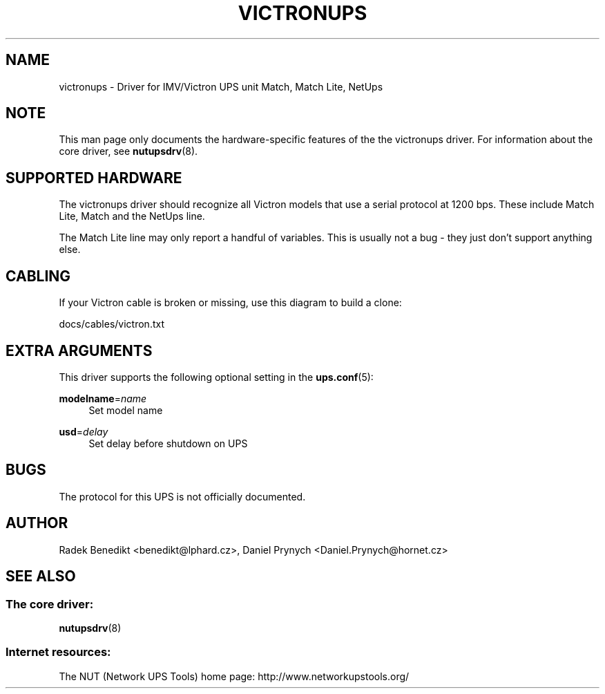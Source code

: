 '\" t
.\"     Title: victronups
.\"    Author: [see the "AUTHOR" section]
.\" Generator: DocBook XSL Stylesheets v1.78.1 <http://docbook.sf.net/>
.\"      Date: 04/17/2015
.\"    Manual: NUT Manual
.\"    Source: Network UPS Tools 2.7.3
.\"  Language: English
.\"
.TH "VICTRONUPS" "8" "04/17/2015" "Network UPS Tools 2\&.7\&.3" "NUT Manual"
.\" -----------------------------------------------------------------
.\" * Define some portability stuff
.\" -----------------------------------------------------------------
.\" ~~~~~~~~~~~~~~~~~~~~~~~~~~~~~~~~~~~~~~~~~~~~~~~~~~~~~~~~~~~~~~~~~
.\" http://bugs.debian.org/507673
.\" http://lists.gnu.org/archive/html/groff/2009-02/msg00013.html
.\" ~~~~~~~~~~~~~~~~~~~~~~~~~~~~~~~~~~~~~~~~~~~~~~~~~~~~~~~~~~~~~~~~~
.ie \n(.g .ds Aq \(aq
.el       .ds Aq '
.\" -----------------------------------------------------------------
.\" * set default formatting
.\" -----------------------------------------------------------------
.\" disable hyphenation
.nh
.\" disable justification (adjust text to left margin only)
.ad l
.\" -----------------------------------------------------------------
.\" * MAIN CONTENT STARTS HERE *
.\" -----------------------------------------------------------------
.SH "NAME"
victronups \- Driver for IMV/Victron UPS unit Match, Match Lite, NetUps
.SH "NOTE"
.sp
This man page only documents the hardware\-specific features of the the victronups driver\&. For information about the core driver, see \fBnutupsdrv\fR(8)\&.
.SH "SUPPORTED HARDWARE"
.sp
The victronups driver should recognize all Victron models that use a serial protocol at 1200 bps\&. These include Match Lite, Match and the NetUps line\&.
.sp
The Match Lite line may only report a handful of variables\&. This is usually not a bug \- they just don\(cqt support anything else\&.
.SH "CABLING"
.sp
If your Victron cable is broken or missing, use this diagram to build a clone:
.sp
docs/cables/victron\&.txt
.SH "EXTRA ARGUMENTS"
.sp
This driver supports the following optional setting in the \fBups.conf\fR(5):
.PP
\fBmodelname\fR=\fIname\fR
.RS 4
Set model name
.RE
.PP
\fBusd\fR=\fIdelay\fR
.RS 4
Set delay before shutdown on UPS
.RE
.SH "BUGS"
.sp
The protocol for this UPS is not officially documented\&.
.SH "AUTHOR"
.sp
Radek Benedikt <benedikt@lphard\&.cz>, Daniel Prynych <Daniel\&.Prynych@hornet\&.cz>
.SH "SEE ALSO"
.SS "The core driver:"
.sp
\fBnutupsdrv\fR(8)
.SS "Internet resources:"
.sp
The NUT (Network UPS Tools) home page: http://www\&.networkupstools\&.org/
